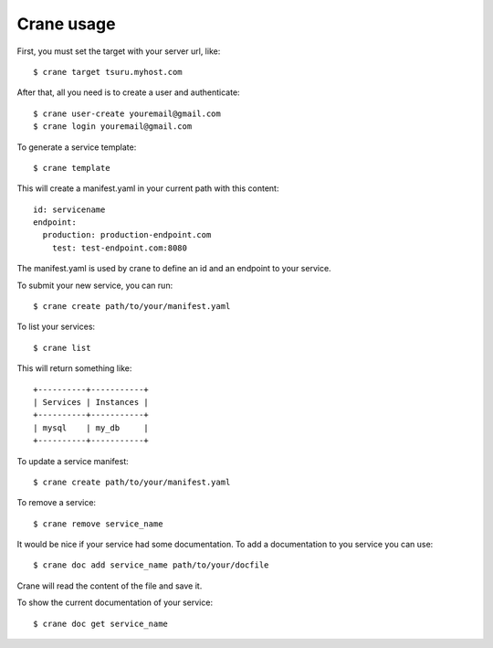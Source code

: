 +++++++++++
Crane usage
+++++++++++

First, you must set the target with your server url, like:

.. highlight:: bash

::

    $ crane target tsuru.myhost.com

After that, all you need is to create a user and authenticate:

.. highlight:: bash

::

    $ crane user-create youremail@gmail.com
    $ crane login youremail@gmail.com

To generate a service template:

.. highlight:: bash

::

    $ crane template

This will create a manifest.yaml in your current path with this content:

.. highlight:: yaml

::

    id: servicename
    endpoint:
      production: production-endpoint.com
        test: test-endpoint.com:8080

The manifest.yaml is used by crane to define an id and an endpoint to your service.

To submit your new service, you can run:

.. highlight:: bash

::

    $ crane create path/to/your/manifest.yaml

To list your services:

.. highlight:: bash

::

    $ crane list

This will return something like:

.. highlight:: bash

::

    +----------+-----------+
    | Services | Instances |
    +----------+-----------+
    | mysql    | my_db     |
    +----------+-----------+

To update a service manifest:

.. highlight:: bash

::

    $ crane create path/to/your/manifest.yaml

To remove a service:

.. highlight:: bash

::

    $ crane remove service_name

It would be nice if your service had some documentation. To add a documentation to you service you can use:

.. highlight:: bash

::

    $ crane doc add service_name path/to/your/docfile

Crane will read the content of the file and save it.

To show the current documentation of your service:

.. highlight:: bash

::

    $ crane doc get service_name
